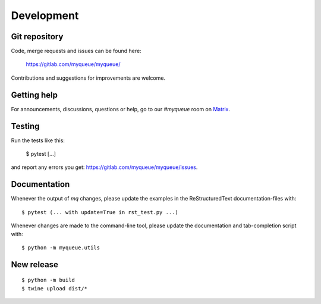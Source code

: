 Development
===========

Git repository
--------------

Code, merge requests and issues can be found here:

    https://gitlab.com/myqueue/myqueue/

Contributions and suggestions for improvements are welcome.


Getting help
------------

For announcements, discussions, questions or help, go to our `#myqueue` room on
Matrix_.

.. _Matrix: https://matrix.to/#/#myqueue:matrix.org


Testing
-------

Run the tests like this:

    $ pytest [...]

and report any errors you get: https://gitlab.com/myqueue/myqueue/issues.


Documentation
-------------

Whenever the output of *mq* changes, please update the examples in the
ReStructuredText documentation-files with::

    $ pytest (... with update=True in rst_test.py ...)

Whenever changes are made to the command-line tool, please update the
documentation and tab-completion script with::

    $ python -m myqueue.utils


New release
-----------

::

    $ python -m build
    $ twine upload dist/*
